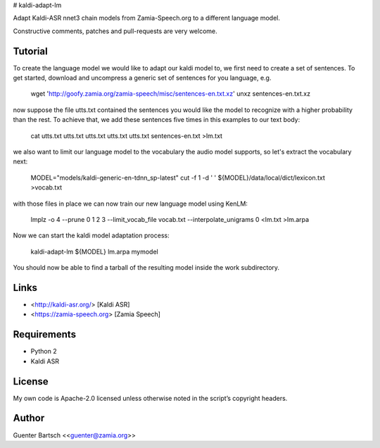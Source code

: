 # kaldi-adapt-lm

Adapt Kaldi-ASR nnet3 chain models from Zamia-Speech.org to a different
language model.

Constructive comments, patches and pull-requests are very welcome.

Tutorial
--------

To create the language model we would like to adapt our kaldi model to, we first
need to create a set of sentences. To get started, download and uncompress a generic set
of sentences for you language, e.g.

    wget 'http://goofy.zamia.org/zamia-speech/misc/sentences-en.txt.xz'
    unxz sentences-en.txt.xz

now suppose the file utts.txt contained the sentences you would like the model to
recognize with a higher probability than the rest. To achieve that, we add these
sentences five times in this examples to our text body:

    cat utts.txt utts.txt utts.txt utts.txt utts.txt sentences-en.txt >lm.txt

we also want to limit our language model to the vocabulary the audio model supports,
so let's extract the vocabulary next:

    MODEL="models/kaldi-generic-en-tdnn_sp-latest"
    cut -f 1 -d ' ' ${MODEL}/data/local/dict/lexicon.txt >vocab.txt

with those files in place we can now train our new language model using KenLM:

    lmplz -o 4 --prune 0 1 2 3 --limit_vocab_file vocab.txt --interpolate_unigrams 0 <lm.txt >lm.arpa

Now we can start the kaldi model adaptation process:

    kaldi-adapt-lm ${MODEL} lm.arpa mymodel

You should now be able to find a tarball of the resulting model inside the work subdirectory.

Links
-----

- <http://kaldi-asr.org/> [Kaldi ASR] 
- <https://zamia-speech.org> [Zamia Speech] 

Requirements
------------

- Python 2
- Kaldi ASR

License
-------

My own code is Apache-2.0 licensed unless otherwise noted in the
script’s copyright headers.

Author
------

Guenter Bartsch \<<guenter@zamia.org>\>


